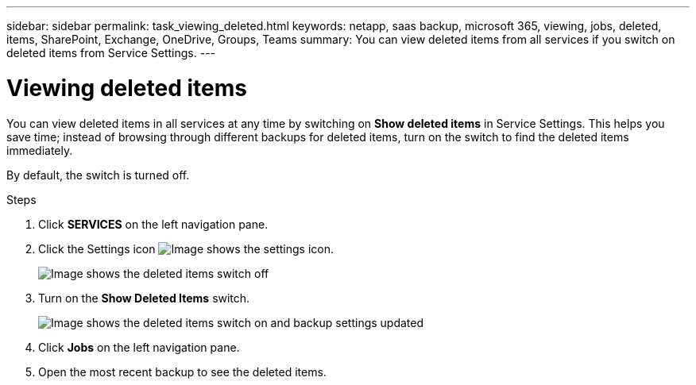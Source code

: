 ---
sidebar: sidebar
permalink: task_viewing_deleted.html
keywords: netapp, saas backup, microsoft 365, viewing, jobs, deleted, items, SharePoint, Exchange, OneDrive, Groups, Teams
summary: You can view deleted items from all services if you switch on deleted items from Service Settings.
---

= Viewing deleted items
:toc: macro
:toclevels: 1
:hardbreaks:
:nofooter:
:icons: font
:linkattrs:
:imagesdir: ./media/

[.lead]
You can view deleted items in all services at any time by switching on *Show deleted items* in Service Settings. This helps you save time; instead of browsing through different backups for deleted items, turn on the switch to find the deleted items immediately.

By default, the switch is turned off.

.Steps

.	Click *SERVICES* on the left navigation pane.
. Click the Settings icon image:settings_icon.gif[Image shows the settings icon].
+
image:show_deleted_items_switch_off.gif[Image shows the deleted items switch off]
. Turn on the *Show Deleted Items* switch.
+
image:show_deleted_items_switch_on.gif[Image shows the deleted items switch on and backup settings updated]

. Click *Jobs* on the left navigation pane.
. Open the most recent backup to see the deleted items.
